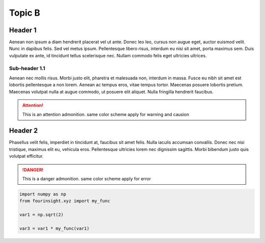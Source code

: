 Topic B
=======

Header 1
--------
Aenean non ipsum 
a diam hendrerit placerat vel ut ante. Donec leo leo, cursus non augue eget, auctor 
euismod velit. Nunc in dapibus felis. Sed vel metus ipsum. Pellentesque libero risus, 
interdum eu nisi sit amet, porta maximus sem. Duis vulputate ex ante, id tincidunt tellus 
scelerisque nec. Nullam commodo felis eget ultricies ultrices.

Sub-header 1.1
..............
Aenean nec mollis risus. Morbi justo elit, pharetra et malesuada non, interdum in massa. Fusce 
eu nibh sit amet est lobortis pellentesque a non lorem. Aenean ac tempus eros, vitae tempus 
tortor. Maecenas posuere lobortis pretium. Maecenas volutpat nulla at augue commodo, ut 
posuere elit aliquet. Nulla fringilla hendrerit faucibus.

.. attention::
   This is an attention admonition. same color scheme apply for warning and causion

Header 2
--------
Phasellus velit felis, imperdiet 
in tincidunt at, faucibus sit amet felis. Nulla iaculis accumsan convallis. Donec nec 
nisi tristique, maximus elit eu, vehicula eros. Pellentesque ultricies lorem nec 
dignissim sagittis. Morbi bibendum justo quis volutpat efficitur.

.. danger::
   This is a danger admonition. same color scheme apply for error

.. code-block:: python

   import numpy as np
   from fourinsight.xyz import my_func
   
   var1 = np.sqrt(2)

   var3 = var1 * my_func(var1)
